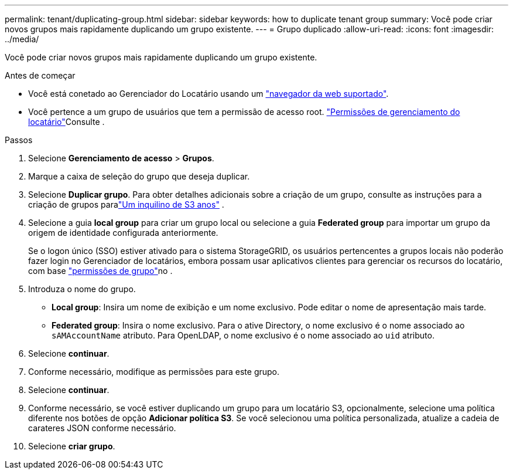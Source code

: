 ---
permalink: tenant/duplicating-group.html 
sidebar: sidebar 
keywords: how to duplicate tenant group 
summary: Você pode criar novos grupos mais rapidamente duplicando um grupo existente. 
---
= Grupo duplicado
:allow-uri-read: 
:icons: font
:imagesdir: ../media/


[role="lead"]
Você pode criar novos grupos mais rapidamente duplicando um grupo existente.

.Antes de começar
* Você está conetado ao Gerenciador do Locatário usando um link:../admin/web-browser-requirements.html["navegador da web suportado"].
* Você pertence a um grupo de usuários que tem a permissão de acesso root. link:tenant-management-permissions.html["Permissões de gerenciamento do locatário"]Consulte .


.Passos
. Selecione *Gerenciamento de acesso* > *Grupos*.
. Marque a caixa de seleção do grupo que deseja duplicar.
. Selecione *Duplicar grupo*.  Para obter detalhes adicionais sobre a criação de um grupo, consulte as instruções para a criação de grupos paralink:creating-groups-for-s3-tenant.html["Um inquilino de S3 anos"] .
. Selecione a guia *local group* para criar um grupo local ou selecione a guia *Federated group* para importar um grupo da origem de identidade configurada anteriormente.
+
Se o logon único (SSO) estiver ativado para o sistema StorageGRID, os usuários pertencentes a grupos locais não poderão fazer login no Gerenciador de locatários, embora possam usar aplicativos clientes para gerenciar os recursos do locatário, com base link:tenant-management-permissions.html["permissões de grupo"]no .

. Introduza o nome do grupo.
+
** *Local group*: Insira um nome de exibição e um nome exclusivo. Pode editar o nome de apresentação mais tarde.
** *Federated group*: Insira o nome exclusivo. Para o ative Directory, o nome exclusivo é o nome associado ao `sAMAccountName` atributo. Para OpenLDAP, o nome exclusivo é o nome associado ao `uid` atributo.


. Selecione *continuar*.
. Conforme necessário, modifique as permissões para este grupo.
. Selecione *continuar*.
. Conforme necessário, se você estiver duplicando um grupo para um locatário S3, opcionalmente, selecione uma política diferente nos botões de opção *Adicionar política S3*. Se você selecionou uma política personalizada, atualize a cadeia de carateres JSON conforme necessário.
. Selecione *criar grupo*.

